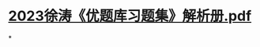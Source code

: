 * [[../assets/2023徐涛《优题库习题集》解析册_1668498349841_0.pdf][2023徐涛《优题库习题集》解析册.pdf]]
:PROPERTIES:
:title: 优题库解析
:END:
*